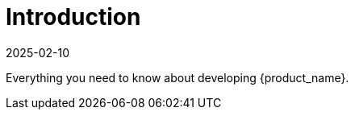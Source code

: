 = Introduction
:revdate: 2025-02-10
:page-revdate: {revdate}
:sidebar_position: 0

Everything you need to know about developing {product_name}.
